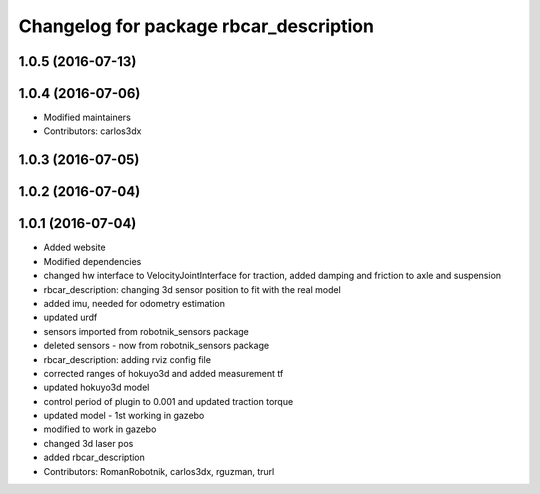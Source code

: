 ^^^^^^^^^^^^^^^^^^^^^^^^^^^^^^^^^^^^^^^
Changelog for package rbcar_description
^^^^^^^^^^^^^^^^^^^^^^^^^^^^^^^^^^^^^^^

1.0.5 (2016-07-13)
------------------

1.0.4 (2016-07-06)
------------------
* Modified maintainers
* Contributors: carlos3dx

1.0.3 (2016-07-05)
------------------

1.0.2 (2016-07-04)
------------------

1.0.1 (2016-07-04)
------------------
* Added website
* Modified dependencies
* changed hw interface to VelocityJointInterface for traction, added damping and friction to axle and suspension
* rbcar_description: changing 3d sensor position to fit with the real model
* added imu, needed for odometry estimation
* updated urdf
* sensors imported from robotnik_sensors package
* deleted sensors - now from robotnik_sensors package
* rbcar_description: adding rviz config file
* corrected ranges of hokuyo3d and added measurement tf
* updated hokuyo3d model
* control period of plugin to 0.001 and updated traction torque
* updated model - 1st working in gazebo
* modified to work in gazebo
* changed 3d laser pos
* added rbcar_description
* Contributors: RomanRobotnik, carlos3dx, rguzman, trurl
